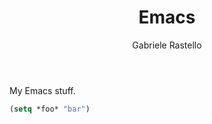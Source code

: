 #+TITLE: Emacs
#+AUTHOR: Gabriele Rastello

My Emacs stuff.

#+BEGIN_SRC emacs-lisp
  (setq *foo* "bar")
#+END_SRC
